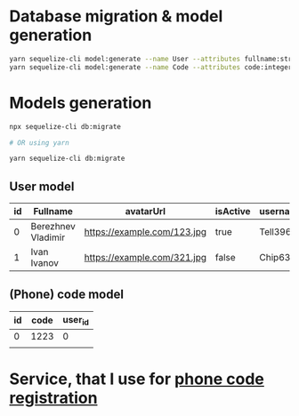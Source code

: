 * Database migration & model generation
#+begin_src bash
	yarn sequelize-cli model:generate --name User --attributes fullname:string,avatarUrl:string,isActive:string,username:string,phone:string
	yarn sequelize-cli model:generate --name Code --attributes code:integer,user_id:string
#+end_src

* Models generation
#+begin_src bash
	npx sequelize-cli db:migrate

	# OR using yarn

	yarn sequelize-cli db:migrate
#+end_src

** User model
| id | Fullname           | avatarUrl                   | isActive | username |      phone |
|----+--------------------+-----------------------------+----------+----------+------------|
|  0 | Berezhnev Vladimir | https://example.com/123.jpg | true     | Tell396  | +123456789 |
|  1 | Ivan Ivanov        | https://example.com/321.jpg | false    | Chip634 | +987654321 |

** (Phone) code model
| id | code | user_id |
|----+------+---------|
|  0 | 1223 |       0 |
|    |      |         |


* Service, that I use for [[https://sms.ru][phone code registration]]
